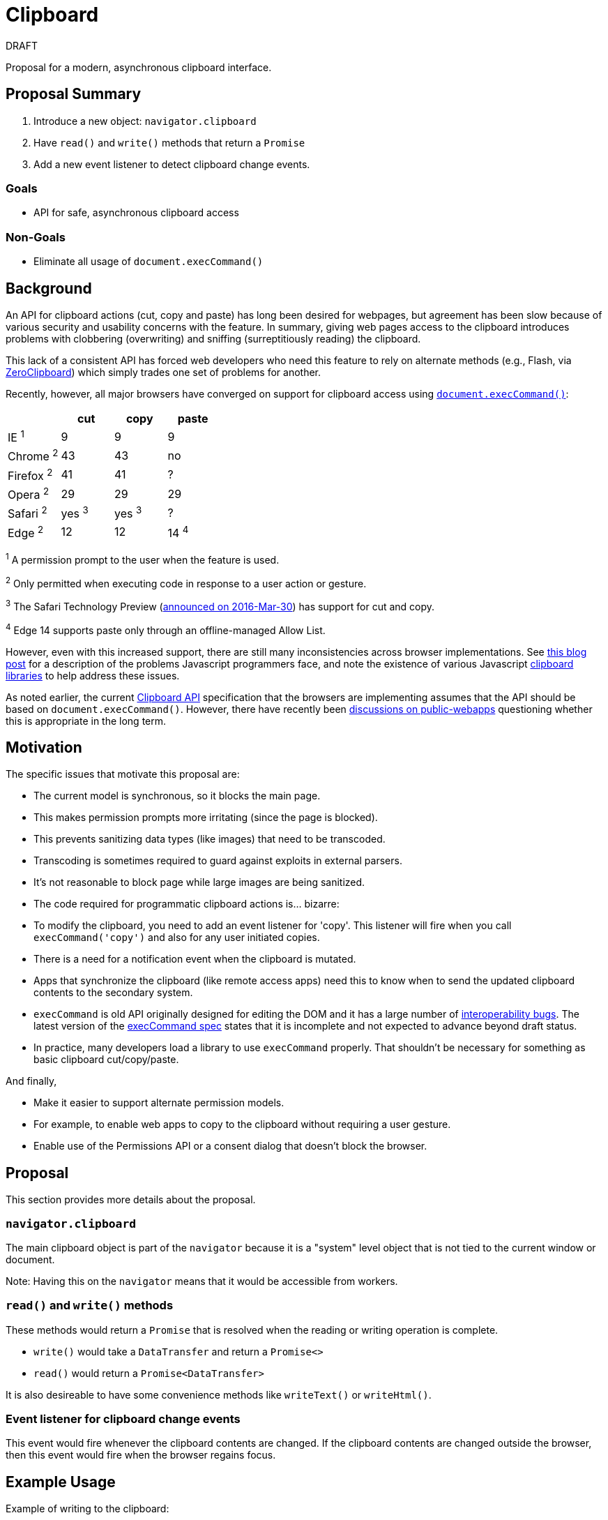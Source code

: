 = Clipboard

DRAFT

Proposal for a modern, asynchronous clipboard interface.

== Proposal Summary

1. Introduce a new object: `navigator.clipboard`

2. Have `read()` and `write()` methods that return a `Promise`

3. Add a new event listener to detect clipboard change events.

=== Goals

* API for safe, asynchronous clipboard access

=== Non-Goals

* Eliminate all usage of `document.execCommand()`


== Background

An API for clipboard actions (cut, copy and paste) has long been desired for webpages,
but agreement has been slow because of various security and usability concerns with
the feature. In summary, giving web pages access to the clipboard introduces problems
with clobbering (overwriting) and sniffing (surreptitiously reading) the clipboard.

This lack of a consistent API has forced web developers who need this feature to rely
on alternate methods (e.g., Flash, via link:http://zeroclipboard.org/[ZeroClipboard]) which
simply trades one set of problems for another.

Recently, however, all major browsers have converged on support for clipboard access
using link:https://w3c.github.io/editing/execCommand.html[`document.execCommand()`]:

[cols=4*, options=header]
|===
|             | cut  | copy | paste
| IE ^1^      |   9  |   9  |    9
| Chrome ^2^  |  43  |  43  |   no
| Firefox ^2^ |  41  |  41  |    ?
| Opera ^2^   |  29  |  29  |   29
| Safari ^2^  | yes ^3^  |  yes ^3^  |   ?
| Edge ^2^    |  12  | 12   |  14 ^4^
|===

^1^ A permission prompt to the user when the feature is used.

^2^ Only permitted when executing code in response to a user action or gesture.

^3^ The Safari Technology Preview (link:https://webkit.org/blog/6017/introducing-safari-technology-preview/[announced on 2016-Mar-30])
has support for cut and copy.

^4^ Edge 14 supports paste only through an offline-managed Allow List.

However, even with this increased support, there are still many inconsistencies across
browser implementations. See
link:https://www.lucidchart.com/techblog/2014/12/02/definitive-guide-copying-pasting-javascript/[this blog post]
for a description of the problems Javascript programmers face, and note the
existence of various Javascript
link:https://github.com/lgarron/clipboard.js[clipboard]
link:https://github.com/zenorocha/clipboard.js[libraries]
to help address these issues.

As noted earlier, the current link:https://www.w3.org/TR/clipboard-apis/[Clipboard API]
specification that the browsers are implementing assumes that the API should be
based on `document.execCommand()`. However, there have recently been
link:https://lists.w3.org/Archives/Public/public-webapps/2015JulSep/0235.html[discussions on public-webapps]
questioning whether this is appropriate in the long term.


== Motivation

The specific issues that motivate this proposal are:

* The current model is synchronous, so it blocks the main page.
  * This makes permission prompts more irritating (since the page is blocked).
  * This prevents sanitizing data types (like images) that need to be transcoded.
    * Transcoding is sometimes required to guard against exploits in external parsers.
    * It's not reasonable to block page while large images are being sanitized.

* The code required for programmatic clipboard actions is... bizarre:
  * To modify the clipboard, you need to add an event listener for 'copy'. This listener will
    fire when you call `execCommand('copy')` and also for any user initiated copies.

* There is a need for a notification event when the clipboard is mutated.
   * Apps that synchronize the clipboard (like remote access apps) need this to
     know when to send the updated clipboard contents to the secondary
     system.

* `execCommand` is old API originally designed for editing the DOM and it has a large number of
  link:https://github.com/guardian/scribe/blob/master/BROWSERINCONSISTENCIES.md[interoperability bugs].
  The latest version of the
  link:https://w3c.github.io/editing/execCommand.html[execCommand spec]
  states that it is incomplete and not expected to advance beyond draft status.

* In practice, many developers load a library to use `execCommand` properly. That shouldn't be necessary for something as basic clipboard cut/copy/paste.

And finally,

* Make it easier to support alternate permission models.
   * For example, to enable web apps to copy to the clipboard without requiring a user gesture.
   * Enable use of the Permissions API or a consent dialog that doesn't block the browser.


== Proposal

This section provides more details about the proposal.

=== `navigator.clipboard`

The main clipboard object is part of the `navigator` because it is a
"system" level object that is not tied to the current window or document.

Note: Having this on the `navigator` means that it would be accessible
from workers.

=== `read()` and `write()` methods

These methods would return a `Promise` that is resolved when the reading or
writing operation is complete.

* `write()` would take a `DataTransfer` and return a `Promise<>`
* `read()` would return a `Promise<DataTransfer>`

It is also desireable to have some convenience methods like `writeText()`
or `writeHtml()`.

=== Event listener for clipboard change events

This event would fire whenever the clipboard contents are changed. If the
clipboard contents are changed outside the browser, then this event would
fire when the browser regains focus.


== Example Usage

Example of writing to the clipboard:

```javascript
  // Using convenience function to write a specific MIME type.
  navigator.clipboard.writeText("Howdy, partner!");

  // Multiple MIME types.
  var data = new DataTransfer();
  data.items.add("Howdy, partner!""text/plain");
  data.items.add("<b>Howdy</b>, partner!", "text/html");
  navigator.clipboard.write(data);

  // Use the Promise outcome to perform an action.
  navigator.clipboard.writeText("some text").then(function() {
      console.log(“Copied to clipboard successfully!”);
  }, function() {
      console.error(“Unable to write to clipboard. :-(”);
  });
```

Example of reading from the clipboard:

```javascript
  // Reading data from the clipboard.
  navigator.clipboard.read().then(function(data) {
      for (var i = 0; i < data.items.length; i++) {
          if (data.items[i].type == "text/plain") {
              console.log(“Your string:”, data.items[i].getAs(“text/plain”))
          } else {
              console.error(“No text/plain data on clipboard.”);
          }
      }
  })
```

Example of detecting clipboard changes:

```javascript
  function listener(event) {
      // Do stuff with navigator.clipboard
  }

  navigator.clipboard.addEventListener("clipboardchange", listener);
```

== Current Clipboard API

The current Clipboard API describes events that are fired when either:

1. the user selects one of the standard clipboard actions via the browser's UI
    or keyboard shortcuts (these are "trusted" events), or
2. javascript code sends one of these events (in which case, they are
    "synthetic" and "untrusted").

With this proposal, these events would still be present, but the recommended way
to access the clipboard would be through the Promise-based APIs rather than
via `execCommand` (although the current `execCommand`-based API would stick
around for compatibility reasons).

The current model of requiring some sort of permission or opt-in before allowing
untrusted access to the clipboard would be retained.

Basically, the intent (if there's agreement) is to merge this into the
current Clipboard API document so that all the clipboard-related APIs live
in the same document.

Note that with this proposal, the `ClipboardEvent` type could be replaced with
a simple `Event` and all clipboard access could be through the
`navigator.clipboard` object.

Detect clipboard change example:

```javascript
  function listener(event) {
      navigator.clipboard.read().then(function(data) {
          // Do something with clipboard data.
      });
  }

  navigator.clipboard.addEventListener("clipboardchange", listener);
```


== Potential for Abuse

There are a few avenues for abuse that are not specific to this proposal,
but are applicable to any API that provides clipboard access.

It is one of these abuse vectors in particular, pasting images, that motivates
this proposal. In order to clean up malicious images,
they would need to be decoded and it is not appropriate to do this on
the main thread (large images could lock the browser while the image is
being processed).

=== Reading from the clipboard

Sniffing the clipboard contents. Of concern not just because of the possibility
of PII, but also because it is not uncommon for users to copy/paste passwords
(e.g., from a password manager to a website).

=== Writing to the clipboard

Inject malicious content onto the clipboard.

Note, that it is already possible to clobber the clipboard contents:

```javascript
  document.addEventListener('copy', function(e) {
    // Modify the document selection or call e.clipboardData.setData()
  }
```

==== Pasting Text

Malicious text can be in the form of commands (e.g., 'rm -rf /\n') or
script (link:https://en.wikipedia.org/wiki/Self-XSS[Self-XSS]).

==== Pasting Images

Images can be crafted to exploit bugs in the image-handling code, so they
need to be scrubbed as well. Transcoding large images can be computationally
expensive, so care must be taken to avoid processing them on the main thread.


=== Mitigating Abuse

Currently, user agents mitigate abuse by untrusted actions by either requiring
a user gesture (e.g., clicking on a button) or with a permission dialog.
These approaches suffer from the following issues:

*User gestures* provide defense against "drive-by" clipboard access, but the
user receives no notifications if the clipboard is accessed as part of an
unrelated user gesture. An example or this would be tricking user to click on
innocous "OK" button and then silently writing to the clipboard. In this
situation, the user grants no permission and receives no notification.

Pop-up *permission dialogs* can be problematic because clipboard events are
cancelable, so the browser needs to wait until the event handler is done (to know
whether or not it was canceled) before continuing. If the event handler
directly calls `execCommand` (which is also synchronous), then the browser is
blocked until the command (including any permission dialogs) is complete.
Note that replacing `execCommand` with an asychronous clipboard API would
make these permission dialogs more user-friendly.

For this feature, we should consider some combination of the following:

* Require a user gesture. To protect against drive-by access, although this may
    not be necessary with the right set of permissions.
* Only allow clipboard access from code running in the front tab.
* Pop-up Notifications. A post-facto notification similar to what is done for
    fullscreen. Display something like: "New data pasted to clipboard" or "Data
    read from clipboard".
* Permission Dialog. With an async clipboard API, this would be more
    acceptable since it wouldn't block the main process.
* link:https://www.w3.org/TR/permissions/[Permissions API]. Add a "clipboard"
    name to the registry


== MIME Types

This proposal is motivated by the desire to support image types in a safe
manner, but there is a desire to handle all types safely.

To do: Need to agree on set of required mimetypes. Can we safely allow any
mimetype and binary data? What alternatives are there for application-specific
data on the clipboard? `DataTransfer` would need to be updated for this since
it currently only supports text and files.


== Acknowledgements

Thanks to the following people for the discussions that lead to the creation
of this proposal:

Daniel Cheng (Google),
Lucas Garron (Google),
Gary Kacmarcik (Google),
Hallvord R. M. Steen (Mozilla),


== References

link:https://www.w3.org/TR/clipboard-apis/[Clipboard API]
